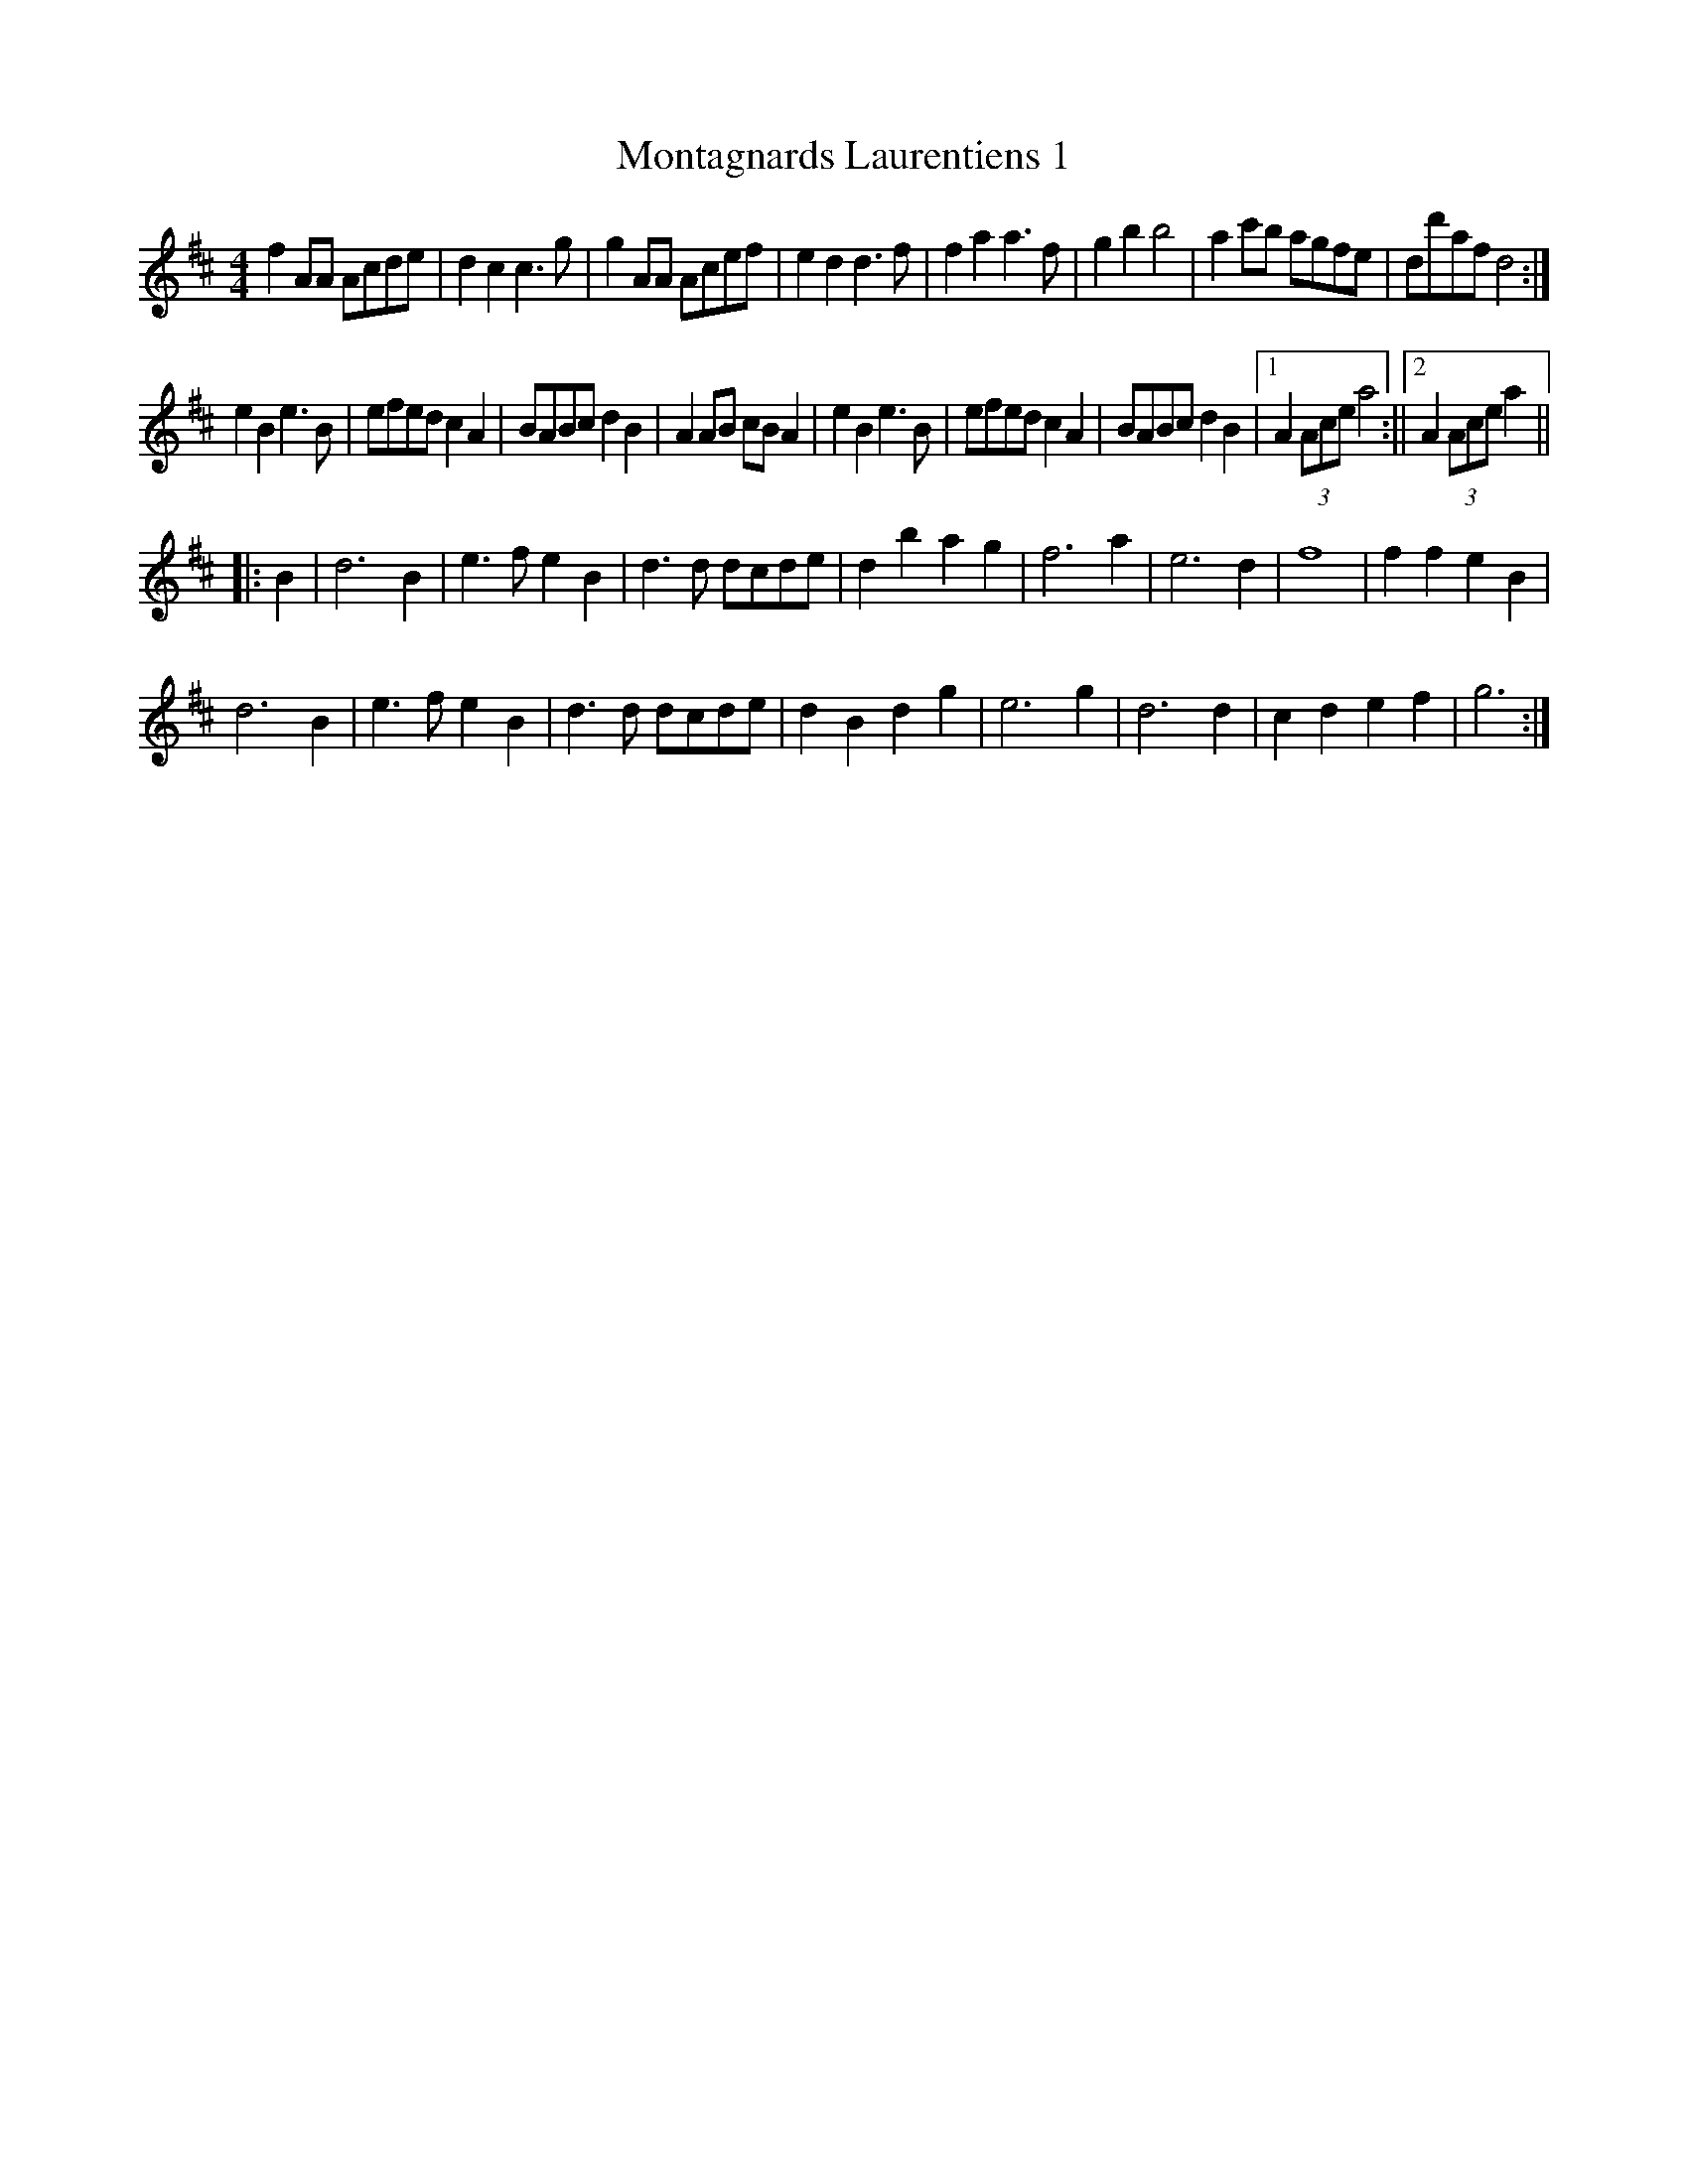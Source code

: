 X:5
T:Montagnards Laurentiens 1
M:4/4
K:D
f2AA Acde | d2c2c3g | g2AA Acef | e2d2d3f |\
f2a2a3f | g2b2b4 | a2c'b agfe | dd'afd4 :|
e2B2e3B | efedc2A2 | BABcd2B2 | A2AB cBA2 |\
e2B2e3B | efedc2A2 | BABcd2B2 |1 A2(3Acea4 :||2 A2(3Acea2 ||
|: B2 |\
d6B2 | e3fe2B2 | d3d dcde | d2b2a2g2 |\
f6a2 | e6d2 | f8 | f2f2e2B2 |
d6B2 | e3fe2B2 | d3d dcde | d2B2d2g2 |\
e6g2 | d6d2 | c2d2e2f2 | g6 :|
